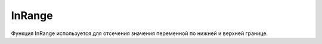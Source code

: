 InRange
================================

Функция InRange используется для отсечения значения переменной по нижней и верхней границе.

.. tabs::

    .. tab:: Python

        **Раположение и название:** Funcad.in_range()

        **Входные данные:**  

        - *float* входное значение
        - *float* нижняя граница
        - *float* верхняя граница

        **Выходные данные:**

        *float* значение, входящее в заданный промежуток

        **Пример:**

        .. code-block:: python
            :linenos:

            from robocadSimPy.funcad import Funcad


            out = Funcad.in_range(5, 0, 12)  # выходные данные - 5
        
        **Дополнительная информация:**
        
        \-\-\-
